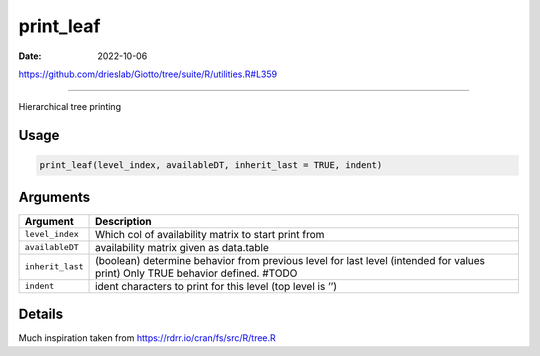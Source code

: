 ==========
print_leaf
==========

:Date: 2022-10-06

https://github.com/drieslab/Giotto/tree/suite/R/utilities.R#L359

===========

Hierarchical tree printing

Usage
=====

.. code:: r

   print_leaf(level_index, availableDT, inherit_last = TRUE, indent)

Arguments
=========

+-------------------------------+--------------------------------------+
| Argument                      | Description                          |
+===============================+======================================+
| ``level_index``               | Which col of availability matrix to  |
|                               | start print from                     |
+-------------------------------+--------------------------------------+
| ``availableDT``               | availability matrix given as         |
|                               | data.table                           |
+-------------------------------+--------------------------------------+
| ``inherit_last``              | (boolean) determine behavior from    |
|                               | previous level for last level        |
|                               | (intended for values print) Only     |
|                               | TRUE behavior defined. #TODO         |
+-------------------------------+--------------------------------------+
| ``indent``                    | ident characters to print for this   |
|                               | level (top level is ’’)              |
+-------------------------------+--------------------------------------+

Details
=======

Much inspiration taken from https://rdrr.io/cran/fs/src/R/tree.R
